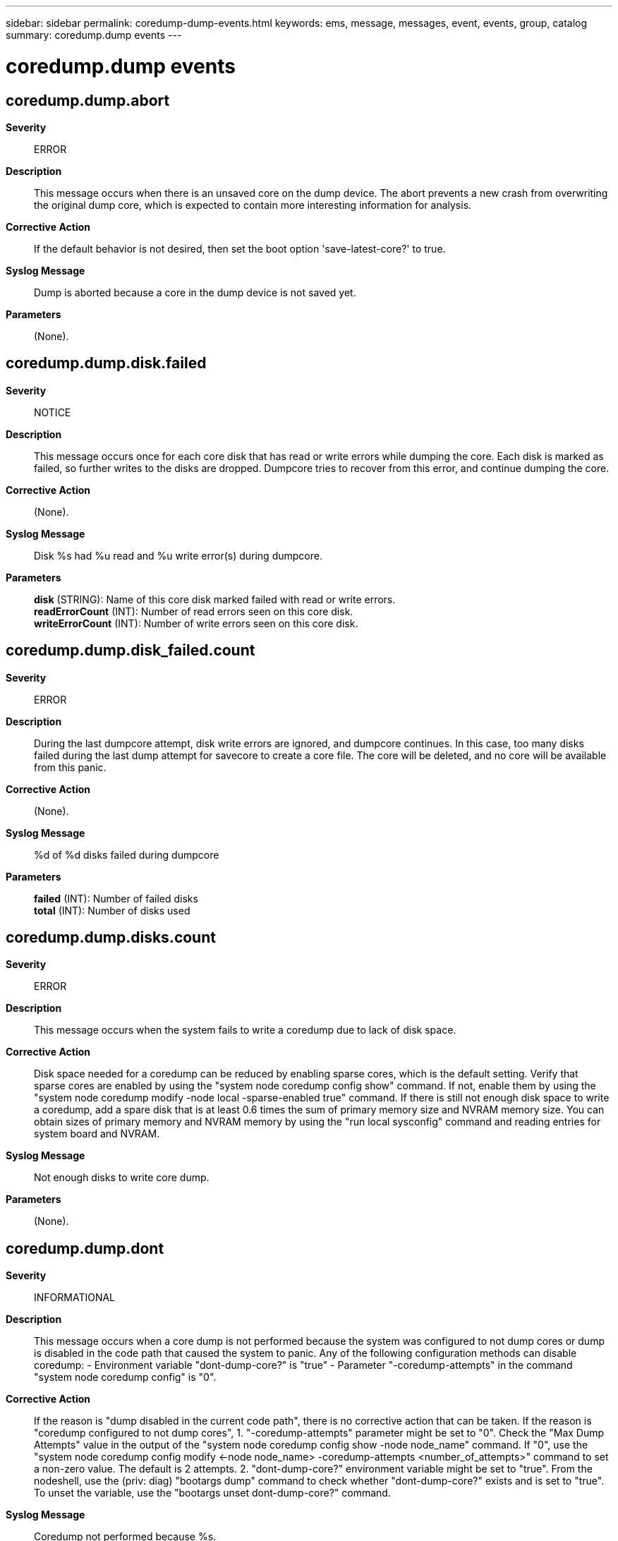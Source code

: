 ---
sidebar: sidebar
permalink: coredump-dump-events.html
keywords: ems, message, messages, event, events, group, catalog
summary: coredump.dump events
---

= coredump.dump events
:toclevels: 1
:hardbreaks:
:nofooter:
:icons: font
:linkattrs:
:imagesdir: ./media/

== coredump.dump.abort
*Severity*::
ERROR
*Description*::
This message occurs when there is an unsaved core on the dump device. The abort prevents a new crash from overwriting the original dump core, which is expected to contain more interesting information for analysis.
*Corrective Action*::
If the default behavior is not desired, then set the boot option 'save-latest-core?' to true.
*Syslog Message*::
Dump is aborted because a core in the dump device is not saved yet.
*Parameters*::
(None).

== coredump.dump.disk.failed
*Severity*::
NOTICE
*Description*::
This message occurs once for each core disk that has read or write errors while dumping the core. Each disk is marked as failed, so further writes to the disks are dropped. Dumpcore tries to recover from this error, and continue dumping the core.
*Corrective Action*::
(None).
*Syslog Message*::
Disk %s had %u read and %u write error(s) during dumpcore.
*Parameters*::
*disk* (STRING): Name of this core disk marked failed with read or write errors.
*readErrorCount* (INT): Number of read errors seen on this core disk.
*writeErrorCount* (INT): Number of write errors seen on this core disk.

== coredump.dump.disk_failed.count
*Severity*::
ERROR
*Description*::
During the last dumpcore attempt, disk write errors are ignored, and dumpcore continues. In this case, too many disks failed during the last dump attempt for savecore to create a core file. The core will be deleted, and no core will be available from this panic.
*Corrective Action*::
(None).
*Syslog Message*::
%d of %d disks failed during dumpcore
*Parameters*::
*failed* (INT): Number of failed disks
*total* (INT): Number of disks used

== coredump.dump.disks.count
*Severity*::
ERROR
*Description*::
This message occurs when the system fails to write a coredump due to lack of disk space.
*Corrective Action*::
Disk space needed for a coredump can be reduced by enabling sparse cores, which is the default setting. Verify that sparse cores are enabled by using the "system node coredump config show" command. If not, enable them by using the "system node coredump modify -node local -sparse-enabled true" command. If there is still not enough disk space to write a coredump, add a spare disk that is at least 0.6 times the sum of primary memory size and NVRAM memory size. You can obtain sizes of primary memory and NVRAM memory by using the "run local sysconfig" command and reading entries for system board and NVRAM.
*Syslog Message*::
Not enough disks to write core dump.
*Parameters*::
(None).

== coredump.dump.dont
*Severity*::
INFORMATIONAL
*Description*::
This message occurs when a core dump is not performed because the system was configured to not dump cores or dump is disabled in the code path that caused the system to panic. Any of the following configuration methods can disable coredump: - Environment variable "dont-dump-core?" is "true" - Parameter "-coredump-attempts" in the command "system node coredump config" is "0".
*Corrective Action*::
If the reason is "dump disabled in the current code path", there is no corrective action that can be taken. If the reason is "coredump configured to not dump cores", 1. "-coredump-attempts" parameter might be set to "0". Check the "Max Dump Attempts" value in the output of the "system node coredump config show -node node_name" command. If "0", use the "system node coredump config modify <-node node_name> -coredump-attempts <number_of_attempts>" command to set a non-zero value. The default is 2 attempts. 2. "dont-dump-core?" environment variable might be set to "true". From the nodeshell, use the (priv: diag) "bootargs dump" command to check whether "dont-dump-core?" exists and is set to "true". To unset the variable, use the "bootargs unset dont-dump-core?" command.
*Syslog Message*::
Coredump not performed because %s.
*Parameters*::
*reason* (STRING): Reason that coredump was not performed.

== coredump.dump.failed
*Severity*::
EMERGENCY
*Description*::
Coredump failed to complete.
*Corrective Action*::
Previously logged coredump.dump.* events should help explain the exact cause of the failure.
*Syslog Message*::
Dumpcore failed
*Parameters*::
(None).

== coredump.dump.find.all.used
*Severity*::
ERROR
*Description*::
Unsaved cores occupy all the disks available to dumpcore.
*Corrective Action*::
Save the unsaved cores using "savecore" or "savecore -f". If the cores aren't needed, run "savecore -k" to delete them.
*Syslog Message*::
All available disks contain unsaved cores
*Parameters*::
(None).

== coredump.dump.find.disks.failed
*Severity*::
ERROR
*Description*::
Could not find any suitable disks for dumping a core.
*Corrective Action*::
Make sure there are non-broken disks connected to (and owned by) the panicing host.
*Syslog Message*::
No valid disks found
*Parameters*::
(None).

== coredump.dump.find.spare.failed
*Severity*::
ERROR
*Description*::
A sparecore dump is supposed to be done, but no suitable spare disk can be found. In these situations, it is more important to allow a fast takeover than it is to get the core, so the dump is terminated, and takeover begins.
*Corrective Action*::
Add a spare disk to the system, or disable the "cf.takeover.on_panic" option.
*Syslog Message*::
No valid spare disk found
*Parameters*::
(None).

== coredump.dump.nvram.copy.failed
*Severity*::
ERROR
*Description*::
Error while copying NVRAM into main memory during dumpcore. The resulting coredump will have dummy data in the NVRAM segment.
*Corrective Action*::
(None).
*Syslog Message*::
Error while copying NVRAM contents into main memory
*Parameters*::
(None).

== coredump.dump.raid.notready
*Severity*::
ERROR
*Description*::
RAID has not yet processed the labels on the, disks, so dumpcore cannot proceed. This is typically the case for panics very early during boot.
*Corrective Action*::
(None).
*Syslog Message*::
RAID not ready to dump cores
*Parameters*::
(None).

== coredump.dump.recursive.late
*Severity*::
ERROR
*Description*::
A recursive panic situation has been encountered. The location of the second panic makes it unsafe to attempt another dump.
*Corrective Action*::
(None).
*Syslog Message*::
Late recursive panic caused dumpcore to abort
*Parameters*::
(None).

== coredump.dump.save.latest.core
*Severity*::
ERROR
*Description*::
The boot option save-latest-core? is set to true. This will discard all unsaved cores during coredump.
*Corrective Action*::
If the behavior is not desired then set the boot option save-latest-core? to false.
*Syslog Message*::
Saving the latest core and discarding all unsaved cores.
*Parameters*::
(None).

== coredump.dump.scrub.skipped
*Severity*::
NOTICE
*Description*::
This message occurs when the coredump process was asked to scrub sensitive memory areas but could not do so. The dump must be aborted to avoid saving such memory areas to disk.
*Corrective Action*::
(None).
*Syslog Message*::
Could not scrub protected memory regions.
*Parameters*::
(None).

== coredump.dump.segments.count
*Severity*::
ERROR
*Description*::
Dumpcore ran out of space for the core segments in the header. This core cannot be dumped.
*Corrective Action*::
Disable the "coredump.metadata_only" option.
*Syslog Message*::
Out of segment space in the core header
*Parameters*::
(None).

== coredump.dump.spare.no.space
*Severity*::
ERROR
*Description*::
The selected spare disk might not be big enough to hold the core. The dump attempt has been aborted.
*Corrective Action*::
Make sure a spare disk is available that is at least as big as the sum of main memory and NVRAM. Set the option "coredump.metadata_only" to "on". If the problem persists, turn off the option "cf.takeover.on_panic". This will disable the sparecore feature, and delay takeovers until the panicing partner has finished dumping the core.
*Syslog Message*::
Spare disk too small for coredump
*Parameters*::
(None).

== coredump.dump.started
*Severity*::
INFORMATIONAL
*Description*::
Basic info about start of dumpcore
*Corrective Action*::
(None).
*Syslog Message*::
%s starting with %d disks
*Parameters*::
*type* (STRING): Type of dump. Possible types are compressed, sprayed, and sparecore.
*disks* (INT): Number of disks being used

== coredump.dump.time
*Severity*::
INFORMATIONAL
*Description*::
Information about how long dumpcore took to complete.
*Corrective Action*::
(None).
*Syslog Message*::
%s completed in %d seconds
*Parameters*::
*type* (STRING): Type of dump. Possible types are compressed, sprayed, and sparecore.
*seconds* (INT): Number of seconds spent on the dump

== coredump.dump.write.blocks.failed
*Severity*::
ERROR
*Description*::
Failed to write dump data blocks to disk. If the write failed because of disk problems, dumpcore will restart, without the disk that failed. If the write failed for other reasons (eg. attempt to write to a bad position on the disk), dumpcore will be aborted.
*Corrective Action*::
(None).
*Syslog Message*::
Error dumping %llu blocks starting at block %llu to disk %s
*Parameters*::
*blocks* (LONGINT): Number of blocks trying to be dumped
*start* (LONGINT): Starting block number
*disk* (STRING): Name of disk on which the write failed

== coredump.dump.write.error
*Severity*::
ERROR
*Description*::
An i/o error occurred while attempting to write a coredump to disk.
*Corrective Action*::
(None).
*Syslog Message*::
An i/o error occurred while attempting to dump core.
*Parameters*::
(None).

== coredump.dump.write.header.failed
*Severity*::
ERROR
*Description*::
Failed to write the core header to disk during dumpcore.
*Corrective Action*::
(None).
*Syslog Message*::
Error writing core header to block %llu on disk %s
*Parameters*::
*header* (LONGINT): Block number of the core header block
*disk* (STRING): Name of disk on which the write failed
